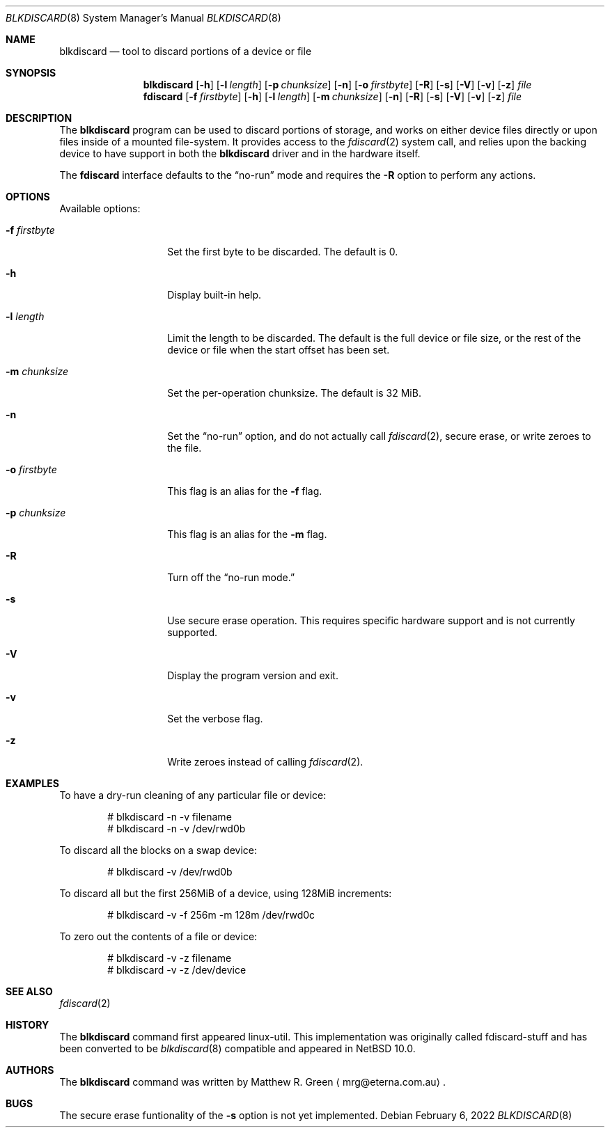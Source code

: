 .\"	$NetBSD: blkdiscard.8,v 1.1 2022/02/07 09:33:26 mrg Exp $
.\"
.\" Copyright (c) 2022 Matthew R. Green
.\" All rights reserved.
.\"
.\" Redistribution and use in source and binary forms, with or without
.\" modification, are permitted provided that the following conditions
.\" are met:
.\" 1. Redistributions of source code must retain the above copyright
.\"    notice, this list of conditions and the following disclaimer.
.\" 2. Redistributions in binary form must reproduce the above copyright
.\"    notice, this list of conditions and the following disclaimer in the
.\"    documentation and/or other materials provided with the distribution.
.\"
.\" THIS SOFTWARE IS PROVIDED BY THE AUTHOR ``AS IS'' AND ANY EXPRESS OR
.\" IMPLIED WARRANTIES, INCLUDING, BUT NOT LIMITED TO, THE IMPLIED WARRANTIES
.\" OF MERCHANTABILITY AND FITNESS FOR A PARTICULAR PURPOSE ARE DISCLAIMED.
.\" IN NO EVENT SHALL THE AUTHOR BE LIABLE FOR ANY DIRECT, INDIRECT,
.\" INCIDENTAL, SPECIAL, EXEMPLARY, OR CONSEQUENTIAL DAMAGES (INCLUDING,
.\" BUT NOT LIMITED TO, PROCUREMENT OF SUBSTITUTE GOODS OR SERVICES;
.\" LOSS OF USE, DATA, OR PROFITS; OR BUSINESS INTERRUPTION) HOWEVER CAUSED
.\" AND ON ANY THEORY OF LIABILITY, WHETHER IN CONTRACT, STRICT LIABILITY,
.\" OR TORT (INCLUDING NEGLIGENCE OR OTHERWISE) ARISING IN ANY WAY
.\" OUT OF THE USE OF THIS SOFTWARE, EVEN IF ADVISED OF THE POSSIBILITY OF
.\" SUCH DAMAGE.
.\"
.Dd February 6, 2022
.Dt BLKDISCARD 8
.Os
.Sh NAME
.Nm blkdiscard
.Nd tool to discard portions of a device or file
.Sh SYNOPSIS
.Nm
.Op Fl h
.Op Fl l Ar length
.Op Fl p Ar chunksize
.Op Fl n
.Op Fl o Ar firstbyte
.Op Fl R
.Op Fl s
.Op Fl V
.Op Fl v
.Op Fl z
.Ar file
.Nm fdiscard
.Op Fl f Ar firstbyte
.Op Fl h
.Op Fl l Ar length
.Op Fl m Ar chunksize
.Op Fl n
.Op Fl R
.Op Fl s
.Op Fl V
.Op Fl v
.Op Fl z
.Ar file
.Sh DESCRIPTION
The
.Nm
program can be used to discard portions of storage, and works on either
device files directly or upon files inside of a mounted file-system.
It provides access to the
.Xr fdiscard 2
system call, and relies upon the
backing device to have support in both the
.Nm
driver and in the hardware itself.
.Pp
The
.Nm fdiscard
interface defaults to the
.Dq no-run
mode and requires the
.Fl R
option to perform any actions.
.Pp
.Sh OPTIONS
Available options:
.Bl -tag -width chunksize123
.It Fl f Ar firstbyte
Set the first byte to be discarded.
The default is 0.
.It Fl h
Display built-in help.
.It Fl l Ar length
Limit the length to be discarded.
The default is the full device or file size, or the rest of the device
or file when the start offset has been set.
.It Fl m Ar chunksize
Set the per-operation chunksize.
The default is 32 MiB.
.It Fl n
Set the
.Dq no-run
option, and do not actually call
.Xr fdiscard 2 ,
secure erase, or write zeroes to the file.
.It Fl o Ar firstbyte
This flag is an alias for the
.Fl f
flag.
.It Fl p Ar chunksize
This flag is an alias for the
.Fl m
flag.
.It Fl R
Turn off the
.Dq no-run mode.
.It Fl s
Use secure erase operation.
This requires specific hardware support and is not currently supported.
.It Fl V
Display the program version and exit.
.It Fl v
Set the verbose flag.
.It Fl z
Write zeroes instead of calling
.Xr fdiscard 2 .
.Sh EXAMPLES
To have a dry-run cleaning of any particular file or device:
.Bd -literal -offset indent
# blkdiscard -n -v filename
# blkdiscard -n -v /dev/rwd0b
.Ed
.Pp
To discard all the blocks on a swap device:
.Bd -literal -offset indent
# blkdiscard -v /dev/rwd0b
.Ed
.Pp
To discard all but the first 256MiB of a device, using 128MiB increments:
.Bd -literal -offset indent
# blkdiscard -v -f 256m -m 128m /dev/rwd0c
.Ed
.Pp
To zero out the contents of a file or device:
.Bd -literal -offset indent
# blkdiscard -v -z filename
# blkdiscard -v -z /dev/device
.Ed
.Sh SEE ALSO
.Xr fdiscard 2
.Sh HISTORY
The
.Nm
command first appeared linux-util.
This implementation was originally called fdiscard-stuff and has been
converted to be
.Lx
.Xr blkdiscard 8
compatible and appeared in
.Nx 10.0 .
.Sh AUTHORS
The
.Nm
command was written by
.An Matthew R. Green
.Aq mrg@eterna.com.au .
.Sh BUGS
The secure erase funtionality of the
.Fl s
option is not yet implemented.
